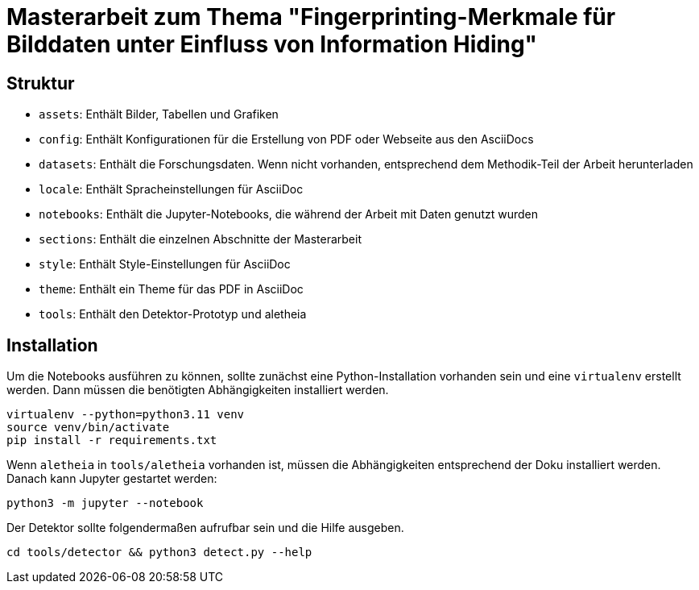= Masterarbeit zum Thema "Fingerprinting-Merkmale für Bilddaten unter Einfluss von Information Hiding"

== Struktur

* `assets`: Enthält Bilder, Tabellen und Grafiken
* `config`: Enthält Konfigurationen für die Erstellung von PDF oder Webseite aus den AsciiDocs
* `datasets`: Enthält die Forschungsdaten. Wenn nicht vorhanden, entsprechend dem Methodik-Teil der Arbeit herunterladen
* `locale`: Enthält Spracheinstellungen für AsciiDoc
* `notebooks`: Enthält die Jupyter-Notebooks, die während der Arbeit mit Daten genutzt wurden
* `sections`: Enthält die einzelnen Abschnitte der Masterarbeit
* `style`: Enthält Style-Einstellungen für AsciiDoc
* `theme`: Enthält ein Theme für das PDF in AsciiDoc
* `tools`: Enthält den Detektor-Prototyp und aletheia

== Installation

Um die Notebooks ausführen zu können, sollte zunächst eine Python-Installation vorhanden sein und eine `virtualenv` erstellt werden.
Dann müssen die benötigten Abhängigkeiten installiert werden.

[,shell]
----
virtualenv --python=python3.11 venv
source venv/bin/activate
pip install -r requirements.txt
----

Wenn `aletheia` in `tools/aletheia` vorhanden ist, müssen die Abhängigkeiten entsprechend der Doku installiert werden.
Danach kann Jupyter gestartet werden:

[,shell]
----
python3 -m jupyter --notebook
----

Der Detektor sollte folgendermaßen aufrufbar sein und die Hilfe ausgeben.

[,shell]
----
cd tools/detector && python3 detect.py --help
----